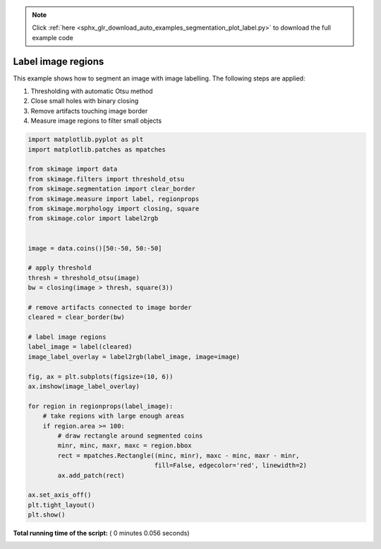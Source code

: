.. note::
    :class: sphx-glr-download-link-note

    Click :ref:`here <sphx_glr_download_auto_examples_segmentation_plot_label.py>` to download the full example code
.. rst-class:: sphx-glr-example-title

.. _sphx_glr_auto_examples_segmentation_plot_label.py:


===================
Label image regions
===================

This example shows how to segment an image with image labelling. The following
steps are applied:

1. Thresholding with automatic Otsu method
2. Close small holes with binary closing
3. Remove artifacts touching image border
4. Measure image regions to filter small objects




.. image:: /auto_examples/segmentation/images/sphx_glr_plot_label_001.png
    :class: sphx-glr-single-img





.. code-block:: python


    import matplotlib.pyplot as plt
    import matplotlib.patches as mpatches

    from skimage import data
    from skimage.filters import threshold_otsu
    from skimage.segmentation import clear_border
    from skimage.measure import label, regionprops
    from skimage.morphology import closing, square
    from skimage.color import label2rgb


    image = data.coins()[50:-50, 50:-50]

    # apply threshold
    thresh = threshold_otsu(image)
    bw = closing(image > thresh, square(3))

    # remove artifacts connected to image border
    cleared = clear_border(bw)

    # label image regions
    label_image = label(cleared)
    image_label_overlay = label2rgb(label_image, image=image)

    fig, ax = plt.subplots(figsize=(10, 6))
    ax.imshow(image_label_overlay)

    for region in regionprops(label_image):
        # take regions with large enough areas
        if region.area >= 100:
            # draw rectangle around segmented coins
            minr, minc, maxr, maxc = region.bbox
            rect = mpatches.Rectangle((minc, minr), maxc - minc, maxr - minr,
                                      fill=False, edgecolor='red', linewidth=2)
            ax.add_patch(rect)

    ax.set_axis_off()
    plt.tight_layout()
    plt.show()

**Total running time of the script:** ( 0 minutes  0.056 seconds)


.. _sphx_glr_download_auto_examples_segmentation_plot_label.py:


.. only :: html

 .. container:: sphx-glr-footer
    :class: sphx-glr-footer-example



  .. container:: sphx-glr-download

     :download:`Download Python source code: plot_label.py <plot_label.py>`



  .. container:: sphx-glr-download

     :download:`Download Jupyter notebook: plot_label.ipynb <plot_label.ipynb>`


.. only:: html

 .. rst-class:: sphx-glr-signature

    `Gallery generated by Sphinx-Gallery <https://sphinx-gallery.readthedocs.io>`_
